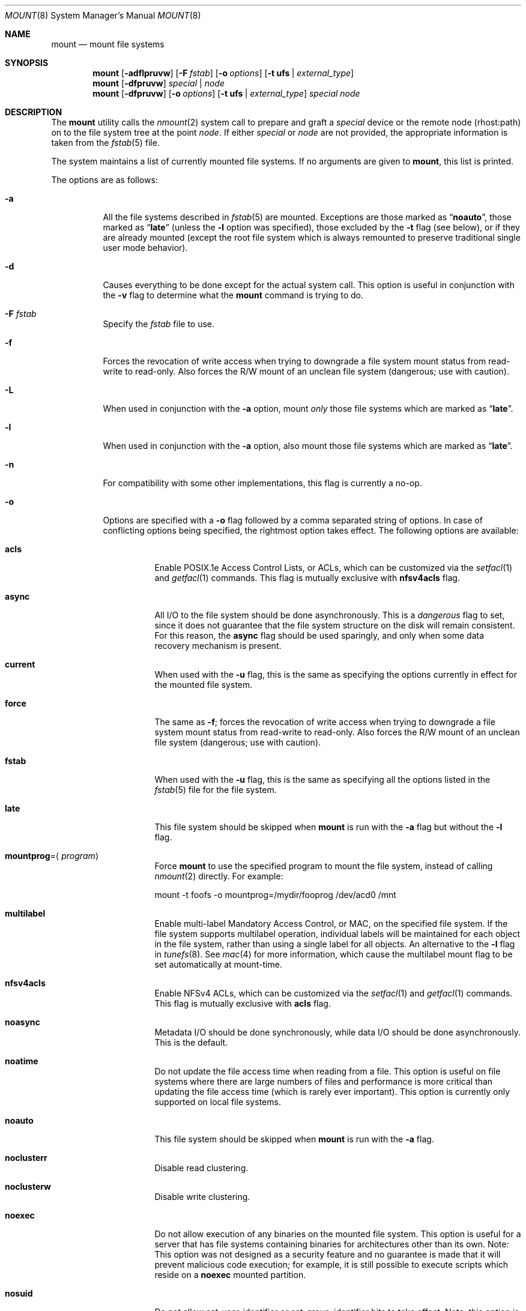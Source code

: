 .\" Copyright (c) 1980, 1989, 1991, 1993
.\"	The Regents of the University of California.  All rights reserved.
.\"
.\" Redistribution and use in source and binary forms, with or without
.\" modification, are permitted provided that the following conditions
.\" are met:
.\" 1. Redistributions of source code must retain the above copyright
.\"    notice, this list of conditions and the following disclaimer.
.\" 2. Redistributions in binary form must reproduce the above copyright
.\"    notice, this list of conditions and the following disclaimer in the
.\"    documentation and/or other materials provided with the distribution.
.\" 4. Neither the name of the University nor the names of its contributors
.\"    may be used to endorse or promote products derived from this software
.\"    without specific prior written permission.
.\"
.\" THIS SOFTWARE IS PROVIDED BY THE REGENTS AND CONTRIBUTORS ``AS IS'' AND
.\" ANY EXPRESS OR IMPLIED WARRANTIES, INCLUDING, BUT NOT LIMITED TO, THE
.\" IMPLIED WARRANTIES OF MERCHANTABILITY AND FITNESS FOR A PARTICULAR PURPOSE
.\" ARE DISCLAIMED.  IN NO EVENT SHALL THE REGENTS OR CONTRIBUTORS BE LIABLE
.\" FOR ANY DIRECT, INDIRECT, INCIDENTAL, SPECIAL, EXEMPLARY, OR CONSEQUENTIAL
.\" DAMAGES (INCLUDING, BUT NOT LIMITED TO, PROCUREMENT OF SUBSTITUTE GOODS
.\" OR SERVICES; LOSS OF USE, DATA, OR PROFITS; OR BUSINESS INTERRUPTION)
.\" HOWEVER CAUSED AND ON ANY THEORY OF LIABILITY, WHETHER IN CONTRACT, STRICT
.\" LIABILITY, OR TORT (INCLUDING NEGLIGENCE OR OTHERWISE) ARISING IN ANY WAY
.\" OUT OF THE USE OF THIS SOFTWARE, EVEN IF ADVISED OF THE POSSIBILITY OF
.\" SUCH DAMAGE.
.\"
.\"     @(#)mount.8	8.8 (Berkeley) 6/16/94
.\" $FreeBSD$
.\"
.Dd June 6, 2011
.Dt MOUNT 8
.Os
.Sh NAME
.Nm mount
.Nd mount file systems
.Sh SYNOPSIS
.Nm
.Op Fl adflpruvw
.Op Fl F Ar fstab
.Op Fl o Ar options
.Op Fl t Cm ufs | Ar external_type
.Nm
.Op Fl dfpruvw
.Ar special | node
.Nm
.Op Fl dfpruvw
.Op Fl o Ar options
.Op Fl t Cm ufs | Ar external_type
.Ar special node
.Sh DESCRIPTION
The
.Nm
utility calls the
.Xr nmount 2
system call to prepare and graft a
.Ar special
device or the remote node (rhost:path) on to the file system tree at the point
.Ar node .
If either
.Ar special
or
.Ar node
are not provided, the appropriate information is taken from the
.Xr fstab 5
file.
.Pp
The system maintains a list of currently mounted file systems.
If no arguments are given to
.Nm ,
this list is printed.
.Pp
The options are as follows:
.Bl -tag -width indent
.It Fl a
All the file systems described in
.Xr fstab 5
are mounted.
Exceptions are those marked as
.Dq Li noauto ,
those marked as
.Dq Li late
(unless the
.Fl l
option was specified),
those excluded by the
.Fl t
flag (see below), or if they are already mounted (except the
root file system which is always remounted to preserve
traditional single user mode behavior).
.It Fl d
Causes everything to be done except for the actual system call.
This option is useful in conjunction with the
.Fl v
flag to
determine what the
.Nm
command is trying to do.
.It Fl F Ar fstab
Specify the
.Pa fstab
file to use.
.It Fl f
Forces the revocation of write access when trying to downgrade
a file system mount status from read-write to read-only.
Also
forces the R/W mount of an unclean file system (dangerous; use with
caution).
.It Fl L
When used in conjunction with the
.Fl a
option, mount
.Em only
those file systems which are marked as
.Dq Li late .
.It Fl l
When used in conjunction with the
.Fl a
option, also mount those file systems which are marked as
.Dq Li late .
.It Fl n
For compatibility with some other implementations, this flag is
currently a no-op.
.It Fl o
Options are specified with a
.Fl o
flag followed by a comma separated string of options.
In case of conflicting options being specified, the rightmost option
takes effect.
The following options are available:
.Bl -tag -width indent
.It Cm acls
Enable POSIX.1e Access Control Lists, or ACLs, which can be customized via the
.Xr setfacl 1
and
.Xr getfacl 1
commands.
This flag is mutually exclusive with
.Cm nfsv4acls
flag.
.It Cm async
All
.Tn I/O
to the file system should be done asynchronously.
This is a
.Em dangerous
flag to set, since it does not guarantee that the file system structure
on the disk will remain consistent.
For this reason, the
.Cm async
flag should be used sparingly, and only when some data recovery
mechanism is present.
.It Cm current
When used with the
.Fl u
flag, this is the same as specifying the options currently in effect for
the mounted file system.
.It Cm force
The same as
.Fl f ;
forces the revocation of write access when trying to downgrade
a file system mount status from read-write to read-only.
Also
forces the R/W mount of an unclean file system (dangerous; use with caution).
.It Cm fstab
When used with the
.Fl u
flag, this is the same as specifying all the options listed in the
.Xr fstab 5
file for the file system.
.It Cm late
This file system should be skipped when
.Nm
is run with the
.Fl a
flag but without the
.Fl l
flag.
.It Cm mountprog Ns = Ns Aq Ar program
Force
.Nm
to use the specified program to mount the file system, instead of calling
.Xr nmount 2
directly.
For example:
.Bd -literal
mount -t foofs -o mountprog=/mydir/fooprog /dev/acd0 /mnt
.Ed
.It Cm multilabel
Enable multi-label Mandatory Access Control, or MAC, on the specified file
system.
If the file system supports multilabel operation, individual labels will
be maintained for each object in the file system, rather than using a
single label for all objects.
An alternative to the
.Fl l
flag in
.Xr tunefs 8 .
See
.Xr mac 4
for more information, which cause the multilabel mount flag to be set
automatically at mount-time.
.It Cm nfsv4acls
Enable NFSv4 ACLs, which can be customized via the
.Xr setfacl 1
and
.Xr getfacl 1
commands.
This flag is mutually exclusive with
.Cm acls
flag.
.It Cm noasync
Metadata I/O should be done synchronously, while data I/O should be done
asynchronously.
This is the default.
.It Cm noatime
Do not update the file access time when reading from a file.
This option
is useful on file systems where there are large numbers of files and
performance is more critical than updating the file access time (which is
rarely ever important).
This option is currently only supported on local file systems.
.It Cm noauto
This file system should be skipped when
.Nm
is run with the
.Fl a
flag.
.It Cm noclusterr
Disable read clustering.
.It Cm noclusterw
Disable write clustering.
.It Cm noexec
Do not allow execution of any binaries on the mounted file system.
This option is useful for a server that has file systems containing
binaries for architectures other than its own.
Note: This option was not designed as a security feature and no
guarantee is made that it will prevent malicious code execution; for
example, it is still possible to execute scripts which reside on a
.Cm noexec
mounted partition.
.It Cm nosuid
Do not allow set-user-identifier or set-group-identifier bits to take effect.
Note: this option is worthless if a public available suid or sgid
wrapper like
.Xr suidperl 1
is installed on your system.
It is set automatically when the user does not have super-user privileges.
.It Cm nosymfollow
Do not follow symlinks
on the mounted file system.
.It Cm ro
The same as
.Fl r ;
mount the file system read-only (even the super-user may not write it).
.It Cm snapshot
This option allows a snapshot of the specified file system to be taken.
The
.Fl u
flag is required with this option.
Note that snapshot files must be created in the file system that is being
snapshotted.
You may create up to 20 snapshots per file system.
Active snapshots are recorded in the superblock, so they persist across unmount
and remount operations and across system reboots.
When you are done with a snapshot, it can be removed with the
.Xr rm 1
command.
Snapshots may be removed in any order, however you may not get back all the
space contained in the snapshot as another snapshot may claim some of the blocks
that it is releasing.
Note that the schg flag is set on snapshots to ensure that not even the root
user can write to them.
The unlink command makes an exception for snapshot files in that it allows them
to be removed even though they have the schg flag set, so it is not necessary to
clear the schg flag before removing a snapshot file.
.Pp
Once you have taken a snapshot, there are three interesting things that you can
do with it:
.Pp
.Bl -enum -compact
.It
Run
.Xr fsck 8
on the snapshot file.
Assuming that the file system was clean when it was mounted, you should always
get a clean (and unchanging) result from running fsck on the snapshot.
This is essentially what the background fsck process does.
.Pp
.It
Run
.Xr dump 8
on the snapshot.
You will get a dump that is consistent with the file system as of the timestamp
of the snapshot.
.Pp
.It
Mount the snapshot as a frozen image of the file system.
To mount the snapshot
.Pa /var/snapshot/snap1 :
.Bd -literal
mdconfig -a -t vnode -f /var/snapshot/snap1 -u 4
mount -r /dev/md4 /mnt
.Ed
.Pp
You can now cruise around your frozen
.Pa /var
file system at
.Pa /mnt .
Everything will be in the same state that it was at the time the snapshot was
taken.
The one exception is that any earlier snapshots will appear as zero length
files.
When you are done with the mounted snapshot:
.Bd -literal
umount /mnt
mdconfig -d -u 4
.Ed
.El
.It Cm suiddir
A directory on the mounted file system will respond to the SUID bit
being set, by setting the owner of any new files to be the same
as the owner of the directory.
New directories will inherit the bit from their parents.
Execute bits are removed from
the file, and it will not be given to root.
.Pp
This feature is designed for use on fileservers serving PC users via
ftp, SAMBA, or netatalk.
It provides security holes for shell users and as
such should not be used on shell machines, especially on home directories.
This option requires the SUIDDIR
option in the kernel to work.
Only UFS file systems support this option.
See
.Xr chmod 2
for more information.
.It Cm sync
All
.Tn I/O
to the file system should be done synchronously.
.It Cm update
The same as
.Fl u ;
indicate that the status of an already mounted file system should be changed.
.It Cm union
Causes the namespace at the mount point to appear as the union
of the mounted file system root and the existing directory.
Lookups will be done in the mounted file system first.
If those operations fail due to a non-existent file the underlying
directory is then accessed.
All creates are done in the mounted file system.
.El
.Pp
Any additional options specific to a file system type that is not
one of the internally known types (see the
.Fl t
option) may be passed as a comma separated list; these options are
distinguished by a leading
.Dq \&-
(dash).
For example, the
.Nm
command:
.Bd -literal -offset indent
mount -t cd9660 -o -e /dev/cd0 /cdrom
.Ed
.Pp
causes
.Nm
to execute the equivalent of:
.Bd -literal -offset indent
/sbin/mount_cd9660 -e /dev/cd0 /cdrom
.Ed
.Pp
Options that take a value are specified using the -option=value syntax:
.Bd -literal -offset indent
mount -t msdosfs -o -u=fred,-g=wheel /dev/da0s1 /mnt
.Ed
.Pp
is equivalent to
.Bd -literal -offset indent
/sbin/mount_msdosfs -u fred -g wheel /dev/da0s1 /mnt
.Ed
.Pp
Additional options specific to file system types
which are not internally known
(see the description of the
.Fl t
option below)
may be described in the manual pages for the associated
.Pa /sbin/mount_ Ns Sy XXX
utilities.
.It Fl p
Print mount information in
.Xr fstab 5
format.
Implies also the
.Fl v
option.
.It Fl r
The file system is to be mounted read-only.
Mount the file system read-only (even the super-user may not write it).
The same as the
.Cm ro
argument to the
.Fl o
option.
.It Fl t Cm ufs | Ar external_type
The argument following the
.Fl t
is used to indicate the file system type.
The type
.Cm ufs
is the default.
The
.Fl t
option can be used
to indicate that the actions should only be taken on
file systems of the specified type.
More than one type may be specified in a comma separated list.
The list of file system types can be prefixed with
.Dq Li no
to specify the file system types for which action should
.Em not
be taken.
For example, the
.Nm
command:
.Bd -literal -offset indent
mount -a -t nonfs,nullfs
.Ed
.Pp
mounts all file systems except those of type
.Tn NFS
and
.Tn NULLFS .
.Pp
The default behavior of
.Nm
is to pass the
.Fl t
option directly to the
.Xr nmount 2
system call in the
.Li fstype
option.
.Pp
However, for the following file system types:
.Cm cd9660 ,
.Cm mfs ,
.Cm msdosfs ,
.Cm nfs ,
.Cm nullfs ,
.Cm oldnfs ,
.Cm smbfs ,
.Cm udf ,
and
.Cm unionfs .
.Nm
will not call
.Xr nmount 2
directly and will instead attempt to execute a program in
.Pa /sbin/mount_ Ns Sy XXX
where
.Sy XXX
is replaced by the file system type name.
For example, nfs file systems are mounted by the program
.Pa /sbin/mount_nfs .
.Pp
Most file systems will be dynamically loaded by the kernel
if not already present, and if the kernel module is available.
.It Fl u
The
.Fl u
flag indicates that the status of an already mounted file
system should be changed.
Any of the options discussed above (the
.Fl o
option)
may be changed;
also a file system can be changed from read-only to read-write
or vice versa.
An attempt to change from read-write to read-only will fail if any
files on the file system are currently open for writing unless the
.Fl f
flag is also specified.
The set of options is determined by applying the options specified
in the argument to
.Fl o
and finally applying the
.Fl r
or
.Fl w
option.
.It Fl v
Verbose mode.
If the
.Fl v
is used alone, show all file systems, including those that were mounted with the
.Dv MNT_IGNORE
flag and show additional information about each file system (including fsid
when run by root).
.It Fl w
The file system object is to be read and write.
.El
.Sh ENVIRONMENT
.Bl -tag -width ".Ev PATH_FSTAB"
.It Ev PATH_FSTAB
If the environment variable
.Ev PATH_FSTAB
is set, all operations are performed against the specified file.
.Ev PATH_FSTAB
will not be honored if the process environment or memory address space is
considered
.Dq tainted .
(See
.Xr issetugid 2
for more information.)
.El
.Sh FILES
.Bl -tag -width /etc/fstab -compact
.It Pa /etc/fstab
file system table
.El
.Sh DIAGNOSTICS
Various, most of them are self-explanatory.
.Pp
.Dl XXXXX file system is not available
.Pp
The kernel does not support the respective file system type.
Note that
support for a particular file system might be provided either on a static
(kernel compile-time), or dynamic basis (loaded as a kernel module by
.Xr kldload 8 ) .
.Sh SEE ALSO
.Xr getfacl 1 ,
.Xr setfacl 1 ,
.Xr nmount 2 ,
.Xr acl 3 ,
.Xr mac 4 ,
.Xr devfs 5 ,
.Xr ext2fs 5 ,
.Xr fstab 5 ,
.Xr procfs 5 ,
.Xr kldload 8 ,
.Xr mount_cd9660 8 ,
.Xr mount_msdosfs 8 ,
.Xr mount_nfs 8 ,
.Xr mount_nullfs 8 ,
.Xr mount_smbfs 8 ,
.Xr mount_udf 8 ,
.Xr mount_unionfs 8 ,
.Xr tmpfs 5 ,
.Xr umount 8 ,
.Xr zfs 8 ,
.Xr zpool 8
.Sh HISTORY
A
.Nm
utility appeared in
.At v1 .
.Sh CAVEATS
After a successful
.Nm ,
the permissions on the original mount point determine if
.Pa ..\&
is accessible from the mounted file system.
The minimum permissions for
the mount point for traversal across the mount point in both
directions to be possible for all users is 0111 (execute for all).
.Pp
Use of the
.Nm
is preferred over the use of the file system specific
.Pa mount_ Ns Sy XXX
commands.
In particular,
.Xr mountd 8
gets a
.Dv SIGHUP
signal (that causes an update of the export list)
only when the file system is mounted via
.Nm .
.Sh BUGS
It is possible for a corrupted file system to cause a crash.
